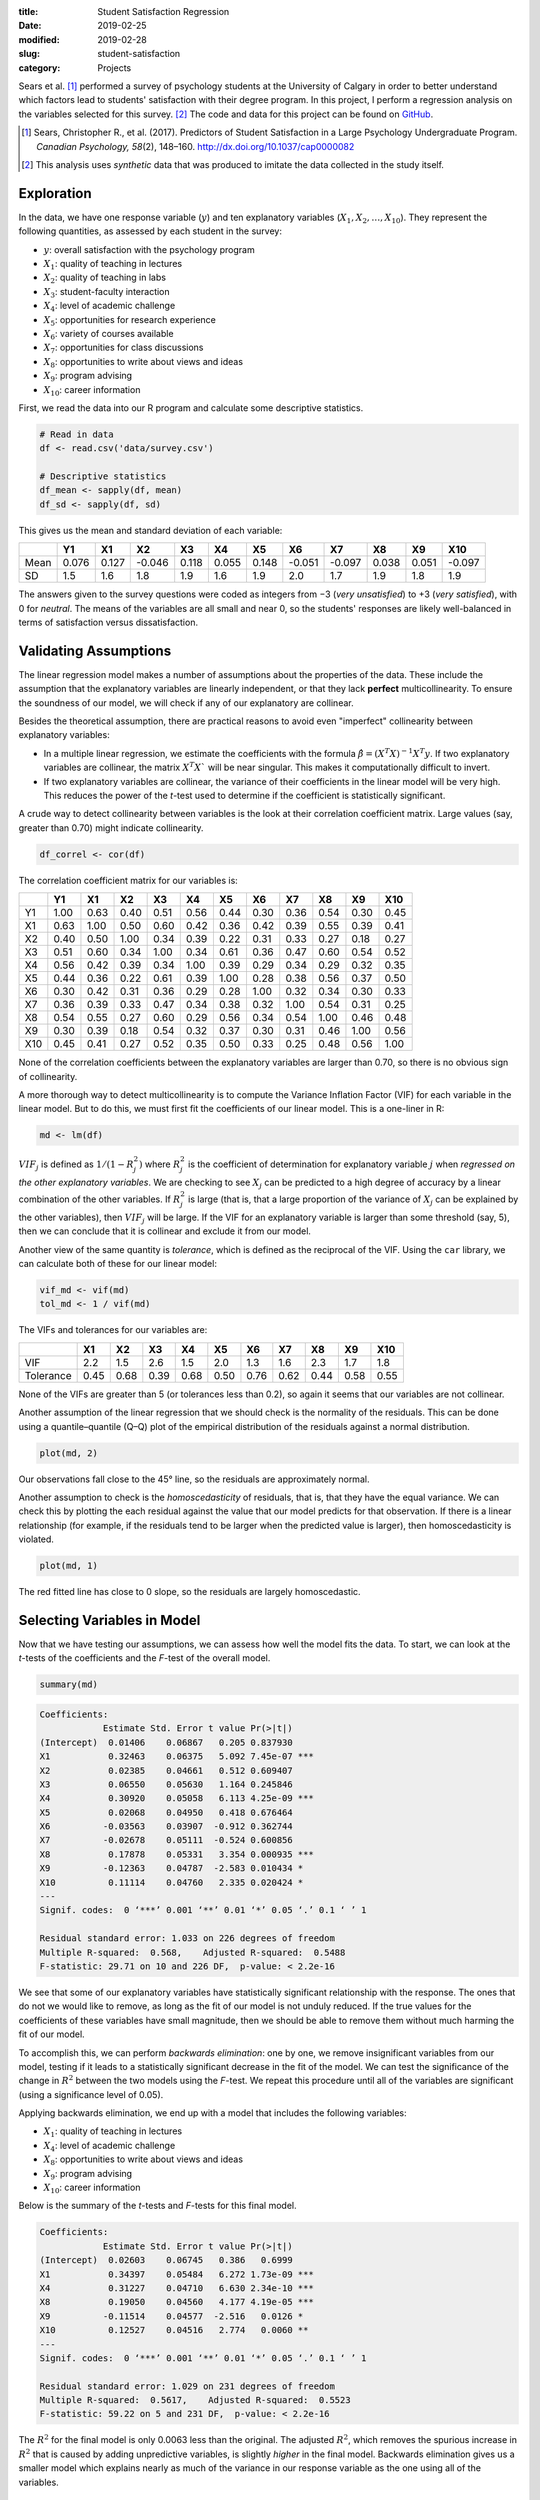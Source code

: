 :title: Student Satisfaction Regression
:date: 2019-02-25
:modified: 2019-02-28
:slug: student-satisfaction
:category: Projects

.. Style: Student's *t*-test; Mann–Whitney *U* test; Wilcoxon rank-sum test;
    (Pearson's) chi-squared test; Smirnov–Kolmogorov test; *p*-value;
    *F*-test; en-dash in "Q–Q plot" not hyphen

Sears et al. [#Sears]_ performed a survey of psychology students at the
University of Calgary in order to better understand which factors lead to
students' satisfaction with their degree program. In this project, I perform a
regression analysis on the variables selected for this survey. [#data]_ The
code and data for this project can be found on GitHub_.

.. _GitHub: https://github.com/mmallicoat/student-satisfaction

.. [#Sears] Sears, Christopher R., et al. (2017). Predictors of Student
    Satisfaction in a Large Psychology Undergraduate Program.  *Canadian
    Psychology, 58*\ (2), 148–160. http://dx.doi.org/10.1037/cap0000082

.. [#data] This analysis uses *synthetic* data that was produced to
    imitate the data collected in the study itself.

Exploration
-----------

In the data, we have one response variable (:math:`y`) and ten explanatory
variables (:math:`X_1, X_2, \dots, X_10`). They represent the following
quantities, as assessed by each student in the survey:

*   :math:`y`: overall satisfaction with the psychology program
*   :math:`X_1`: quality of teaching in lectures
*   :math:`X_2`: quality of teaching in labs
*   :math:`X_3`: student-faculty interaction
*   :math:`X_4`: level of academic challenge
*   :math:`X_5`: opportunities for research experience
*   :math:`X_6`: variety of courses available
*   :math:`X_7`: opportunities for class discussions
*   :math:`X_8`: opportunities to write about views and ideas
*   :math:`X_9`: program advising
*   :math:`X_10`: career information

First, we read the data into our R program and calculate some descriptive
statistics.

.. code:: R

    # Read in data
    df <- read.csv('data/survey.csv')
    
    # Descriptive statistics
    df_mean <- sapply(df, mean)
    df_sd <- sapply(df, sd)

This gives us the mean and standard deviation of each variable:

===== ======= ======= ======= ======= ======= ======= ======= ======= ======= ======= =======
\     Y1      X1      X2      X3      X4      X5      X6      X7      X8      X9      X10
===== ======= ======= ======= ======= ======= ======= ======= ======= ======= ======= =======
Mean  0.076   0.127   -0.046  0.118   0.055   0.148   -0.051  -0.097  0.038   0.051   -0.097
SD    1.5     1.6     1.8     1.9     1.6     1.9     2.0     1.7     1.9     1.8     1.9
===== ======= ======= ======= ======= ======= ======= ======= ======= ======= ======= =======

The answers given to the survey questions were coded as integers from −3 (*very
unsatisfied*) to +3 (*very satisfied*), with 0 for *neutral*. The means of the
variables are all small and near 0, so the students' responses are likely
well-balanced in terms of satisfaction versus dissatisfaction.

Validating Assumptions
----------------------

The linear regression model makes a number of assumptions about the properties
of the data. These include the assumption that the explanatory variables are
linearly independent, or that they lack **perfect** multicollinearity. To
ensure the soundness of our model, we will check if any of our explanatory are
collinear.

Besides the theoretical assumption, there are practical reasons to avoid
even "imperfect" collinearity between explanatory variables:

*   In a multiple linear regression, we estimate the coefficients with
    the formula :math:`\hat{\beta} = (X^{T} X)^{-1} X^{T} y`. If two
    explanatory variables are collinear, the matrix :math:`X^{T} X`` will
    be near singular. This makes it computationally difficult to invert.

*   If two explanatory variables are collinear, the variance of
    their coefficients in the linear model will be very high.
    This reduces the power of the *t*-test used to determine
    if the coefficient is statistically significant.

A crude way to detect collinearity between variables is the look at their
correlation coefficient matrix. Large values (say, greater than 0.70) might
indicate collinearity.

.. code:: R

    df_correl <- cor(df)

The correlation coefficient matrix for our variables is:

===== ======= ======= ======= ======= ======= ======= ======= ======= ======= ======= =======
\     Y1      X1      X2      X3      X4      X5      X6      X7      X8      X9      X10
===== ======= ======= ======= ======= ======= ======= ======= ======= ======= ======= =======
Y1    1.00    0.63    0.40    0.51    0.56    0.44    0.30    0.36    0.54    0.30    0.45
X1    0.63    1.00    0.50    0.60    0.42    0.36    0.42    0.39    0.55    0.39    0.41
X2    0.40    0.50    1.00    0.34    0.39    0.22    0.31    0.33    0.27    0.18    0.27
X3    0.51    0.60    0.34    1.00    0.34    0.61    0.36    0.47    0.60    0.54    0.52
X4    0.56    0.42    0.39    0.34    1.00    0.39    0.29    0.34    0.29    0.32    0.35
X5    0.44    0.36    0.22    0.61    0.39    1.00    0.28    0.38    0.56    0.37    0.50
X6    0.30    0.42    0.31    0.36    0.29    0.28    1.00    0.32    0.34    0.30    0.33
X7    0.36    0.39    0.33    0.47    0.34    0.38    0.32    1.00    0.54    0.31    0.25
X8    0.54    0.55    0.27    0.60    0.29    0.56    0.34    0.54    1.00    0.46    0.48
X9    0.30    0.39    0.18    0.54    0.32    0.37    0.30    0.31    0.46    1.00    0.56
X10   0.45    0.41    0.27    0.52    0.35    0.50    0.33    0.25    0.48    0.56    1.00
===== ======= ======= ======= ======= ======= ======= ======= ======= ======= ======= =======

None of the correlation coefficients between the explanatory variables are
larger than 0.70, so there is no obvious sign of collinearity.

A more thorough way to detect multicollinearity is to compute the Variance Inflation
Factor (VIF) for each variable in the linear model. But to do this, we must first
fit the coefficients of our linear model. This is a one-liner in R:

.. code:: R

    md <- lm(df)

:math:`VIF_j` is defined as :math:`1 / (1 - R_{j}^{2})` where :math:`R_{j}^{2}`
is the coefficient of determination for explanatory variable :math:`j` when
*regressed on the other explanatory variables*. We are checking to see
:math:`X_j` can be predicted to a high degree of accuracy by a linear
combination of the other variables. If :math:`R_{j}^{2}` is large (that is,
that a large proportion of the variance of :math:`X_j` can be explained by the
other variables), then :math:`VIF_j` will be large. If the VIF for an
explanatory variable is larger than some threshold (say, 5), then we can
conclude that it is collinear and exclude it from our model.

Another view of the same quantity is *tolerance*, which is defined as the
reciprocal of the VIF.  Using the ``car`` library, we can calculate both of
these for our linear model:

.. code:: R

    vif_md <- vif(md)
    tol_md <- 1 / vif(md)

The VIFs and tolerances for our variables are:

=========== ======= ======= ======= ======= ======= ======= ======= ======= ======= =======
\           X1      X2      X3      X4      X5      X6      X7      X8      X9      X10
=========== ======= ======= ======= ======= ======= ======= ======= ======= ======= =======
VIF         2.2     1.5     2.6     1.5     2.0     1.3     1.6     2.3     1.7     1.8
Tolerance   0.45    0.68    0.39    0.68    0.50    0.76    0.62    0.44    0.58    0.55
=========== ======= ======= ======= ======= ======= ======= ======= ======= ======= =======

None of the VIFs are greater than 5 (or tolerances less than 0.2), so again it
seems that our variables are not collinear.

Another assumption of the linear regression that we should check is the
normality of the residuals. This can be done using a quantile–quantile (Q–Q)
plot of the empirical distribution of the residuals against a normal
distribution.

.. code:: R

    plot(md, 2)


.. figure:: ./figures/residual-normality.png
   :alt: Q–Q plot of residuals against standard normal distribution
   :align: center

Our observations fall close to the 45° line, so the residuals
are approximately normal.

Another assumption to check is the *homoscedasticity* of residuals, that is,
that they have the equal variance. We can check this by plotting the each
residual against the value that our model predicts for that observation. If
there is a linear relationship (for example, if the residuals tend to be larger
when the predicted value is larger), then homoscedasticity is violated.

.. code:: R

    plot(md, 1)

.. figure:: ./figures/residual-homoscedasticity.png
   :alt: plot of residuals against fitted values
   :align: center

The red fitted line has close to 0 slope, so the residuals
are largely homoscedastic.

Selecting Variables in Model
----------------------------

Now that we have testing our assumptions, we can assess how well the model fits
the data. To start, we can look at the *t*-tests of the coefficients and the
*F*-test of the overall model.

.. code:: R

    summary(md)

.. code::

    Coefficients:
                Estimate Std. Error t value Pr(>|t|)    
    (Intercept)  0.01406    0.06867   0.205 0.837930    
    X1           0.32463    0.06375   5.092 7.45e-07 ***
    X2           0.02385    0.04661   0.512 0.609407    
    X3           0.06550    0.05630   1.164 0.245846    
    X4           0.30920    0.05058   6.113 4.25e-09 ***
    X5           0.02068    0.04950   0.418 0.676464    
    X6          -0.03563    0.03907  -0.912 0.362744    
    X7          -0.02678    0.05111  -0.524 0.600856    
    X8           0.17878    0.05331   3.354 0.000935 ***
    X9          -0.12363    0.04787  -2.583 0.010434 *  
    X10          0.11114    0.04760   2.335 0.020424 *  
    ---
    Signif. codes:  0 ‘***’ 0.001 ‘**’ 0.01 ‘*’ 0.05 ‘.’ 0.1 ‘ ’ 1
    
    Residual standard error: 1.033 on 226 degrees of freedom
    Multiple R-squared:  0.568,    Adjusted R-squared:  0.5488 
    F-statistic: 29.71 on 10 and 226 DF,  p-value: < 2.2e-16
    
We see that some of our explanatory variables have statistically significant
relationship with the response. The ones that do not we would like to remove,
as long as the fit of our model is not unduly reduced. If the true values for
the coefficients of these variables have small magnitude, then we should be
able to remove them without much harming the fit of our model.

To accomplish this, we can perform *backwards elimination*: one by one, we
remove insignificant variables from our model, testing if it leads to a
statistically significant decrease in the fit of the model. We can test the
significance of the change in :math:`R^2` between the two models using the
*F*-test. We repeat this procedure until all of the variables are significant
(using a significance level of 0.05).

Applying backwards elimination, we end up with a model that includes the
following variables:

*   :math:`X_1`: quality of teaching in lectures
*   :math:`X_4`: level of academic challenge
*   :math:`X_8`: opportunities to write about views and ideas
*   :math:`X_9`: program advising
*   :math:`X_10`: career information

Below is the summary of the *t*-tests and *F*-tests for this final model.

.. code::

    Coefficients:
                Estimate Std. Error t value Pr(>|t|)    
    (Intercept)  0.02603    0.06745   0.386   0.6999    
    X1           0.34397    0.05484   6.272 1.73e-09 ***
    X4           0.31227    0.04710   6.630 2.34e-10 ***
    X8           0.19050    0.04560   4.177 4.19e-05 ***
    X9          -0.11514    0.04577  -2.516   0.0126 *  
    X10          0.12527    0.04516   2.774   0.0060 ** 
    ---
    Signif. codes:  0 ‘***’ 0.001 ‘**’ 0.01 ‘*’ 0.05 ‘.’ 0.1 ‘ ’ 1
    
    Residual standard error: 1.029 on 231 degrees of freedom
    Multiple R-squared:  0.5617,    Adjusted R-squared:  0.5523 
    F-statistic: 59.22 on 5 and 231 DF,  p-value: < 2.2e-16
    
The :math:`R^2` for the final model is only 0.0063 less than the original. The
adjusted :math:`R^2`, which removes the spurious increase in :math:`R^2` that
is caused by adding unpredictive variables, is slightly *higher* in the final
model. Backwards elimination gives us a smaller model which explains nearly as
much of the variance in our response variable as the one using all of the
variables.

Next Steps
----------

There are some aspects of this regression that have not been addressed:

*   The `statistical data type`_ of our response variable is *ordinal*, not
    real-valued. The standard linear regression assumes that the response
    variable is normally distributed, which is clearly not the case here.
    I think, ideally, we would use an `ordinal regression`_ instead.

*   At the risk of overfitting, we might try capturing interaction between the
    explanatory variables by adding cross-product terms to the model like
    :math:`X_i X_j` where :math:`i \ne j`.

.. _`statistical data type`: https://en.wikipedia.org/wiki/Statistical_data_type
.. _`ordinal regression`: https://en.wikipedia.org/wiki/Ordinal_regression
